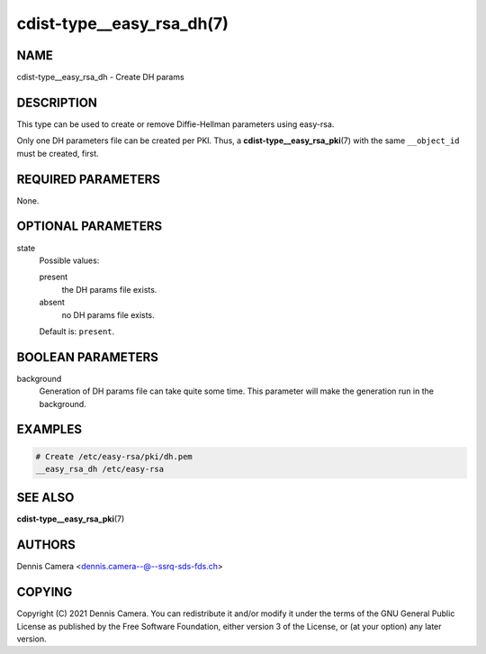 cdist-type__easy_rsa_dh(7)
==========================

NAME
----
cdist-type__easy_rsa_dh - Create DH params


DESCRIPTION
-----------
This type can be used to create or remove Diffie-Hellman parameters using easy-rsa.

Only one DH parameters file can be created per PKI.
Thus, a :strong:`cdist-type__easy_rsa_pki`\ (7) with the same
``__object_id`` must be created, first.


REQUIRED PARAMETERS
-------------------
None.


OPTIONAL PARAMETERS
-------------------
state
   Possible values:

   present
      the DH params file exists.
   absent
      no DH params file exists.

   Default is: ``present``.


BOOLEAN PARAMETERS
------------------
background
   Generation of DH params file can take quite some time.
   This parameter will make the generation run in the background.


EXAMPLES
--------

.. code-block:: sh

   # Create /etc/easy-rsa/pki/dh.pem
   __easy_rsa_dh /etc/easy-rsa


SEE ALSO
--------
:strong:`cdist-type__easy_rsa_pki`\ (7)


AUTHORS
-------
Dennis Camera <dennis.camera--@--ssrq-sds-fds.ch>


COPYING
-------
Copyright \(C) 2021 Dennis Camera.
You can redistribute it and/or modify it under the terms of the GNU General
Public License as published by the Free Software Foundation, either version 3 of
the License, or (at your option) any later version.
